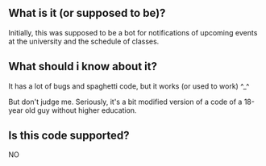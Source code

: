 ** What is it (or supposed to be)? 
Initially, this was supposed to be a bot for notifications of upcoming events at the university and the schedule of classes.

** What should i know about it?
It has a lot of bugs and spaghetti code, but it works (or used to work) ^_^

But don't judge me. Seriously, it's a bit modified version of a code of a 18-year old guy without higher education. 

** Is this code supported?
NO
